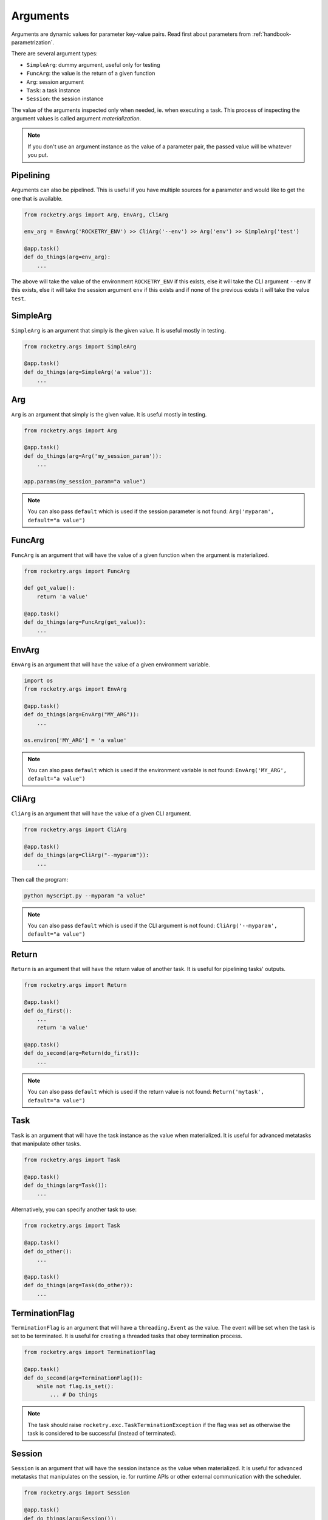 .. _handbook-arguments:

Arguments
=========

Arguments are dynamic values for parameter key-value pairs. 
Read first about parameters from :ref:`handbook-parametrization`.

There are several argument types:

- ``SimpleArg``: dummy argument, useful only for testing
- ``FuncArg``: the value is the return of a given function
- ``Arg``: session argument
- ``Task``: a task instance
- ``Session``: the session instance

The value of the arguments inspected only when needed, ie. when 
executing a task. This process of inspecting the argument values 
is called argument *materialization*.

.. note::

    If you don't use an argument instance as the value of a parameter
    pair, the passed value will be whatever you put.


Pipelining
----------

Arguments can also be pipelined. This is useful if you have multiple 
sources for a parameter and would like to get the one that is available.

.. code-block:: python

    from rocketry.args import Arg, EnvArg, CliArg

    env_arg = EnvArg('ROCKETRY_ENV') >> CliArg('--env') >> Arg('env') >> SimpleArg('test')

    @app.task()
    def do_things(arg=env_arg):
        ...

The above will take the value of the environment ``ROCKETRY_ENV`` if this exists,
else it will take the CLI argument ``--env`` if this exists, else it will take
the session argument ``env`` if this exists and if none of the previous exists 
it will take the value ``test``. 

SimpleArg
---------

``SimpleArg`` is an argument that simply is the given value.
It is useful mostly in testing.

.. code-block:: python

    from rocketry.args import SimpleArg

    @app.task()
    def do_things(arg=SimpleArg('a value')):
        ...

Arg
---

``Arg`` is an argument that simply is the given value.
It is useful mostly in testing.

.. code-block:: python

    from rocketry.args import Arg

    @app.task()
    def do_things(arg=Arg('my_session_param')):
        ...

    app.params(my_session_param="a value")

.. note::

    You can also pass ``default`` which is used
    if the session parameter is not found: ``Arg('myparam', default="a value")``

FuncArg
-------

``FuncArg`` is an argument that will have the value
of a given function when the argument is materialized.

.. code-block:: python

    from rocketry.args import FuncArg

    def get_value():
        return 'a value'

    @app.task()
    def do_things(arg=FuncArg(get_value)):
        ...

EnvArg
------

``EnvArg`` is an argument that will have the value
of a given environment variable.

.. code-block:: python

    import os
    from rocketry.args import EnvArg

    @app.task()
    def do_things(arg=EnvArg("MY_ARG")):
        ...

    os.environ['MY_ARG'] = 'a value'

.. note::

    You can also pass ``default`` which is used
    if the environment variable is not found: ``EnvArg('MY_ARG', default="a value")``

CliArg
------

``CliArg`` is an argument that will have the value
of a given CLI argument.

.. code-block:: python

    from rocketry.args import CliArg

    @app.task()
    def do_things(arg=CliArg("--myparam")):
        ...

Then call the program:

.. code-block:: console

    python myscript.py --myparam "a value"

.. note::

    You can also pass ``default`` which is used
    if the CLI argument is not found: ``CliArg('--myparam', default="a value")``

Return
------

``Return`` is an argument that will have the return value
of another task. It is useful for pipelining tasks' outputs.

.. code-block:: python

    from rocketry.args import Return

    @app.task()
    def do_first():
        ...
        return 'a value'

    @app.task()
    def do_second(arg=Return(do_first)):
        ...

.. note::

    You can also pass ``default`` which is used
    if the return value is not found: ``Return('mytask', default="a value")``

Task
----

``Task`` is an argument that will have the task instance
as the value when materialized. It is useful for advanced
metatasks that manipulate other tasks.

.. code-block:: python

    from rocketry.args import Task

    @app.task()
    def do_things(arg=Task()):
        ...

Alternatively, you can specify another task to use:

.. code-block:: python

    from rocketry.args import Task

    @app.task()
    def do_other():
        ...

    @app.task()
    def do_things(arg=Task(do_other)):
        ...

TerminationFlag
---------------

``TerminationFlag`` is an argument that will have a 
``threading.Event`` as the value. The event will be set
when the task is set to be terminated. It is useful 
for creating a threaded tasks that obey termination
process.


.. code-block:: python

    from rocketry.args import TerminationFlag

    @app.task()
    def do_second(arg=TerminationFlag()):
        while not flag.is_set():
            ... # Do things

.. note::

    The task should raise ``rocketry.exc.TaskTerminationException``
    if the flag was set as otherwise the task is considered to be 
    successful (instead of terminated).

Session
-------

``Session`` is an argument that will have the session instance
as the value when materialized. It is useful for advanced
metatasks that manipulates on the session, ie. for runtime APIs
or other external communication with the scheduler.

.. code-block:: python

    from rocketry.args import Session

    @app.task()
    def do_things(arg=Session()):
        ...